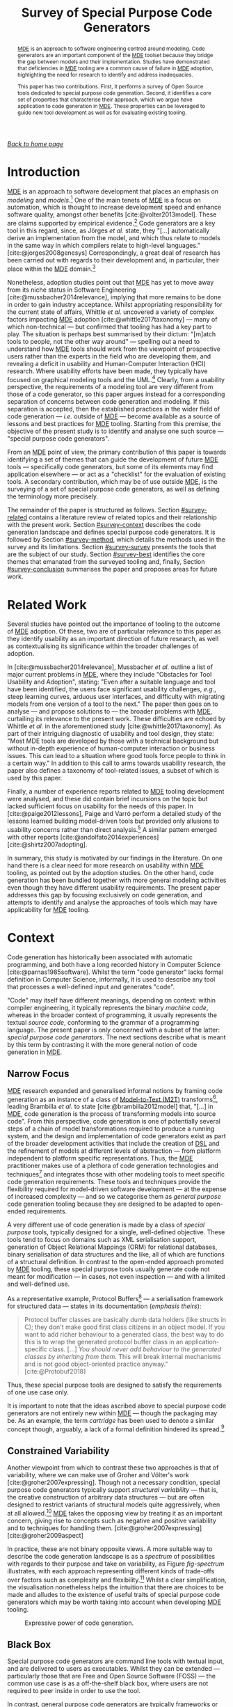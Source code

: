 :properties:
:id: ABA49482-2E5D-2CA4-6813-5F0C8B868F8E
:end:
#+title: Survey of Special Purpose Code Generators
#+author: Marco Craveiro <marco.craveiro@gmail.com>
#+email: marco.craveiro@gmail.com
#+options: <:nil c:nil todo:nil ^:nil d:nil date:nil author:nil toc:nil html-postamble:nil <:nil H:7 ^:{}
#+startup: inlineimages
#+cite_export: csl
#+bibliography: ../bibliography.bib

/[[id:11F938FF-2A01-4424-DBE3-16527251E747][Back to home page]]/

#+begin_abstract
[[id:C29C6088-B396-A404-9183-09FE5AD2D105][MDE]] is an approach to software engineering centred around modeling. Code
generators are an important component of the [[id:C29C6088-B396-A404-9183-09FE5AD2D105][MDE]] toolset because they bridge the
gap between models and their implementation. Studies have demonstrated that
deficiencies in [[id:C29C6088-B396-A404-9183-09FE5AD2D105][MDE]] tooling are a common cause of failure in [[id:C29C6088-B396-A404-9183-09FE5AD2D105][MDE]] adoption,
highlighting the need for research to identify and address inadequacies.

This paper has two contributions. First, it performs a survey of Open Source
tools dedicated to special purpose code generation. Second, it identifies a core
set of properties that characterise their approach, which we argue have
application to code generation in [[id:C29C6088-B396-A404-9183-09FE5AD2D105][MDE]]. These properties can be leveraged to
guide new tool development as well as for evaluating existing tooling.
#+end_abstract

#+TOC: headlines 3

* Introduction

[[id:C29C6088-B396-A404-9183-09FE5AD2D105][MDE]] is an approach to software development that places an emphasis on /modeling/
and /models/.[fn:mde_family] One of the main tenets of [[id:C29C6088-B396-A404-9183-09FE5AD2D105][MDE]] is a focus on
automation, which is thought to increase development speed and enhance software
quality, amongst other benefits [cite:@volter2013model]. These are claims
supported by empirical evidence.[fn:hutchinson_assessment] Code generators are a
key tool in this regard, since, as Jörges /et al./ state, they "[...]
automatically derive an implementation from the model, and which thus relate to
models in the same way in which compilers relate to high-level languages."
[cite:@jorges2008genesys] Correspondingly, a great deal of research has been
carried out with regards to their development and, in particular, their place
within the [[id:C29C6088-B396-A404-9183-09FE5AD2D105][MDE]] domain.[fn:jorges_sota]

[fn:mde_family] [[id:C29C6088-B396-A404-9183-09FE5AD2D105][MDE]] is member of a family of closely related approaches that
share a /model-driven/ focus, leading Völter to group them under the moniker of
/MD*/ [cite:@Vlter2009MDBP] (/cf./ [[id:7FCC54A3-D2C3-0254-1C0B-103976AA8D87][The Model-Driven Jungle]]). The present paper
refers only to [[id:C29C6088-B396-A404-9183-09FE5AD2D105][MDE]] for the sake of simplicity, but the argument made is believed
to be relevant to [[id:7FCC54A3-D2C3-0254-1C0B-103976AA8D87][MD*]] in general. The interested reader is directed to Brambilla
/et al./ [cite:@brambilla2012model] for a broader treatment of [[id:7FCC54A3-D2C3-0254-1C0B-103976AA8D87][MD*]].

[fn:hutchinson_assessment] As an example, whilst performing an assessment of [[id:C29C6088-B396-A404-9183-09FE5AD2D105][MDE]]
in industry [cite:@hutchinson2011empirical], Hutchinson /et al./ reported a
positive impact in maintainability and productivity, which, according to their
respondents, was attributable to code generation. However, the study also
elaborated on the difficulty of performing a clear and unambiguous impact
assessment.

[fn:jorges_sota] Jörges /et al./ provide a good overview of the state of the art
of code generation in [cite:@jorges2008genesys]. For an understanding of how it
fits in the wider map of model transformations, see the feature model developed
by Czarnecki and Helsen [cite:@czarnecki2006feature].


Nonetheless, adoption studies point out that [[id:C29C6088-B396-A404-9183-09FE5AD2D105][MDE]] has yet to move away from its
niche status in Software Engineering [cite:@mussbacher2014relevance], implying
that more remains to be done in order to gain industry acceptance. Whilst
appropriating responsibility for the current state of affairs, Whittle /et al./
uncovered a variety of complex factors impacting [[id:C29C6088-B396-A404-9183-09FE5AD2D105][MDE]] adoption
[cite:@whittle2017taxonomy] --- many of which non-technical --- but confirmed
that tooling has had a key part to play. The situation is perhaps best
summarised by their dictum: "[m]atch tools to people, not the other way around"
--- spelling out a need to understand how [[id:C29C6088-B396-A404-9183-09FE5AD2D105][MDE]] tools should work from the
viewpoint of prospective users rather than the experts in the field who are
developing them, and revealing a deficit in usability and Human-Computer
Interaction (HCI) research. Where usability efforts have been made, they
typically have focused on graphical modeling tools and the
UML.[fn:yosser_harald] Clearly, from a usability perspective, the requirements
of a modeling tool are very different from those of a code generator, so this
paper argues instead for a corresponding separation of concerns between code
generation and modeling. If this separation is accepted, then the established
practices in the wider field of code generation --- /i.e./ outside of [[id:C29C6088-B396-A404-9183-09FE5AD2D105][MDE]] ---
become available as a source of lessons and best practices for [[id:C29C6088-B396-A404-9183-09FE5AD2D105][MDE]] tooling.
Starting from this premise, the objective of the present study is to identify
and analyse one such source --- "special purpose code generators".

[fn:yosser_harald] The reader is directed to Yosser /et al./
[cite:@el2015enhancing] and Harald [cite:@storrle2014impact] for a sample of
these efforts.


From an [[id:C29C6088-B396-A404-9183-09FE5AD2D105][MDE]] point of view, the primary contribution of this paper is towards
identifying a set of themes that can guide the development of future [[id:C29C6088-B396-A404-9183-09FE5AD2D105][MDE]] tools
--- specifically code generators, but some of its elements may find application
elsewhere --- or act as a "checklist" for the evaluation of existing tools. A
secondary contribution, which may be of use outside [[id:C29C6088-B396-A404-9183-09FE5AD2D105][MDE]], is the surveying of a
set of special purpose code generators, as well as defining the terminology more
precisely.

The remainder of the paper is structured as follows. Section [[#survey-related]]
contains a literature review of related topics and their relationship with the
present work. Section [[#survey-context]] describes the code generation landscape
and defines special purpose code generators. It is followed by Section
[[#survey-method]], which details the methods used in the survey and its
limitations. Section [[#survey-survey]] presents the tools that are the subject of
our study. Section [[#survey-best]] identifies the core themes that emanated from
the surveyed tooling and, finally, Section [[#survey-conclusion]] summarises the
paper and proposes areas for future work.

* Related Work
  :properties:
  :custom_id: survey-related
  :end:

Several studies have pointed out the importance of tooling to the outcome of [[id:C29C6088-B396-A404-9183-09FE5AD2D105][MDE]]
adoption. Of these, two are of particular relevance to this paper as they
identify usability as an important direction of future research, as well as
contextualising its significance within the broader challenges of adoption.

In [cite:@mussbacher2014relevance], Mussbacher /et al./ outline a list of major
current problems in [[id:C29C6088-B396-A404-9183-09FE5AD2D105][MDE]], where they include "Obstacles for Tool Usability and
Adoption", stating: "Even after a suitable language and tool have been
identified, the users face significant usability challenges, /e.g./, steep
learning curves, arduous user interfaces, and difficulty with migrating models
from one version of a tool to the next." The paper then goes on to analyse ---
and propose solutions to --- the broader problems with [[id:C29C6088-B396-A404-9183-09FE5AD2D105][MDE]], curtailing its
relevance to the present work. These difficulties are echoed by Whittle /et al./
in the aforementioned study [cite:@whittle2017taxonomy]. As part of their
intriguing diagnostic of usability and tool design, they state: "Most MDE tools
are developed by those with a technical background but without in-depth
experience of human-computer interaction or business issues. This can lead to a
situation where good tools force people to think in a certain way." In addition
to this call to arms towards usability research, the paper also defines a
taxonomy of tool-related issues, a subset of which is used by this paper.

Finally, a number of experience reports related to [[id:C29C6088-B396-A404-9183-09FE5AD2D105][MDE]] tooling development were
analysed, and these did contain brief incursions on the topic but lacked
sufficient focus on usability for the needs of this paper. In
[cite:@paige2012lessons], Paige and Varró perform a detailed study of the lessons
learned building model-driven tools but provided only allusions to usability
concerns rather than direct analysis.[fn:usability_concerns] A similar pattern
emerged with other reports [cite:@andolfato2014experiences] [cite:@shirtz2007adopting].

[fn:usability_concerns] As an example: "In particular, the collaborators
required a textual interface to any tools (the intended users preferred a
textual interface instead of a graphical one). It was also perceived that a
textual interface, and textual MDD languages, were preferred for fine-grained
tasks such as specifying how models were navigated, evaluating expressions,
etc." [cite:@paige2012lessons]


In summary, this study is motivated by our findings in the literature. On one
hand there is a clear need for more research on usability within [[id:C29C6088-B396-A404-9183-09FE5AD2D105][MDE]] tooling, as
pointed out by the adoption studies. On the other hand, code generation has been
bundled together with more general modeling activities even though they have
different usability requirements. The present paper addresses this gap by
focusing exclusively on code generation, and attempts to identify and analyse
the approaches of tools which may have applicability for [[id:C29C6088-B396-A404-9183-09FE5AD2D105][MDE]] tooling.

* Context
  :PROPERTIES:
  :custom_id: survey-context
  :END:

Code generation has historically been associated with automatic programming, and
both have a long recorded history in Computer Science
[cite:@parnas1985software]. Whilst the term "code generator" lacks formal
definition in Computer Science, informally, it is used to describe any tool that
processes a well-defined input and generates "code".

"Code" may itself have different meanings, depending on context: within compiler
engineering, it typically represents the binary /machine code/, whereas in the
broader context of programming, it usually represents the textual /source code/,
conforming to the grammar of a programming language. The present paper is only
concerned with a subset of the latter: /special purpose code generators/. The
next sections describe what is meant by this term by contrasting it with the
more general notion of code generation in [[id:C29C6088-B396-A404-9183-09FE5AD2D105][MDE]].

** Narrow Focus
   :PROPERTIES:
   :custom_id: special-narrow-focus
   :END:

[[id:C29C6088-B396-A404-9183-09FE5AD2D105][MDE]] research expanded and generalised informal notions by framing code
generation as an instance of a class of [[id:93400D0B-2E1E-7244-D07B-DD8BCA98277A][Model-to-Text (M2T)]]
transforms[fn:Czarnecki_transforms], leading Brambilla /et al./ to state
[cite:@brambilla2012model] that, "[...] in [[id:C29C6088-B396-A404-9183-09FE5AD2D105][MDE]], code generation is the process
of transforming models into source code". From this perspective, code generation
is one of potentially several steps of a chain of model transformations required
to produce a running system, and the design and implementation of code
generators exist as part of the broader development activities that include the
creation of [[id:1D15099E-7294-6724-3343-A6C71CB05BF9][DSL]] and the refinement of models at different levels of abstraction
--- from platform independent to platform specific representations. Thus, the
[[id:C29C6088-B396-A404-9183-09FE5AD2D105][MDE]] practitioner makes use of a plethora of code generation technologies and
techniques[fn:rose] and integrates those with other modeling tools to meet
specific code generation requirements. These tools and techniques provide the
flexibility required for model-driven software development --- at the expense of
increased complexity --- and so we categorise them as /general purpose/ code
generation tooling because they are designed to be adapted to open-ended
requirements.

[fn:Czarnecki_transforms] See Czarnecki and Helsen
[cite:@czarnecki2003classification] [cite:@czarnecki2006feature] for a detailed
treatment of [[id:93400D0B-2E1E-7244-D07B-DD8BCA98277A][M2T]] transforms. Note that these were originally known as
Model-to-Code (M2C) transforms, but the word "text" was preferred over "code"
because the output of a [[id:93400D0B-2E1E-7244-D07B-DD8BCA98277A][M2T]] transform need not be source code --- /e.g./ JSON,
XML, /etc./

[fn:rose] Many of which are detailed in Rose /et al./'s feature model
[cite:@rose2012feature].


A very different use of code generation is made by a class of /special purpose/
tools, typically designed for a single, well-defined objective. These tools tend
to focus on domains such as XML serialisation support, generation of Object
Relational Mappings (ORM) for relational databases, binary serialisation of data
structures and the like, all of which are functions of a structural definition.
In contrast to the open-ended approach promoted by [[id:C29C6088-B396-A404-9183-09FE5AD2D105][MDE]] tooling, these special
purpose tools usually generate code not meant for modification --- in cases, not
even inspection --- and with a limited and well-defined use.

As a representative example, Protocol Buffers[fn:protobuf_url] --- a
serialisation framework for structured data --- states in its documentation
(/emphasis theirs/):

#+begin_quote
Protocol buffer classes are basically dumb data holders (like structs in C);
they don't make good first class citizens in an object model. If you want to add
richer behaviour to a generated class, the best way to do this is to wrap the
generated protocol buffer class in an application-specific class. [...] /You
should never add behaviour to the generated classes by inheriting from them./
This will break internal mechanisms and is not good object-oriented practice
anyway." [cite:@Protobuf2018]
#+end_quote

Thus, these special purpose tools are designed to satisfy the requirements of
one use case only.

[fn:protobuf_url] https://developers.google.com/protocol-buffers


It is important to note that the ideas ascribed above to special purpose code
generators are not entirely new within [[id:C29C6088-B396-A404-9183-09FE5AD2D105][MDE]] --- though the packaging may
be. As an example, the term /cartridge/ has been used to denote a similar
concept though, arguably, a lack of a formal definition hindered its
spread.[fn:cartridge]

[fn:cartridge] In [cite:@volter2013model], Völter /et al./ states that "a cartridge
is a 'piece of generator' for a certain architectural aspect". However, in
[cite:@Vlter2009MDBP], Völter elaborates on his concerns for the term, and these
are quite damning: "[I]t’s not clear to me what it [a cartridge] really is. A
cartridge is generally described as a 'generator module', but how do you combine
them? How do you define the interfaces of such modules? How do you handle the
situation where to cartridges have implicit dependencies through the code they
generate?"

** Constrained Variability

Another viewpoint from which to contrast these two approaches is that of
variability, where we can make use of Groher and Völter's work
[cite:@groher2007expressing]. Though not a necessary condition, special purpose
code generators typically support /structural variability/ --- that is, the
creative construction of arbitrary data structures --- but are often designed to
restrict variants of structural models quite aggressively, when at all
allowed.[fn:build_file] [[id:C29C6088-B396-A404-9183-09FE5AD2D105][MDE]] takes the opposing view by treating it as
an important concern, giving rise to concepts such as negative and positive
variability and to techniques for handling them. [cite:@groher2007expressing]
[cite:@groher2009aspect]

[fn:build_file] As an example of a special purpose code generator that can
eschew structural variability, consider a build file generator that needs only a
fixed structural input --- /i.e./ one or more sets of files.


In practice, these are not binary opposite views. A more suitable way to
describe the code generation landscape is as a /spectrum/ of possibilities with
regards to their purpose and take on variability, as Figure [[fig-spectrum]]
illustrates, with each approach representing different kinds of trade-offs over
factors such as complexity and flexibility.[fn:expressive_dsl] Whilst a clear
simplification, the visualisation nonetheless helps the intuition that there are
choices to be made and alludes to the existence of useful traits of special
purpose code generators which may be worth taking into account when developing
[[id:C29C6088-B396-A404-9183-09FE5AD2D105][MDE]] tooling.

[fn:expressive_dsl] An idea inspired from Groher and Völter's analysis on the
expressive power of DSLs [cite:@groher2007expressing].


#+caption: Expressive power of code generation.
#+name: fig-spectrum
#+attr_latex: :scale 0.25
[[../assets/images/code_generation_spectrum.png]]

** Black Box

Special purpose code generators are command line tools with textual input, and
are delivered to users as executables. Whilst they can be extended ---
particularly those that are Free and Open Source Software (FOSS) --- the common
use case is as a off-the-shelf black box, where users are not required to peer
inside in order to use the tool.

In contrast, general purpose code generators are typically frameworks or
libraries --- building blocks to be assembled by expert users and tailored for
their specific domain in a bespoke and, ideally, iterative manner. They evolve
with the practitioner's understanding of the domain.

** Audience

The users of special purpose code generators are software engineers, as they
generate one very specific aspect of a larger software system and thus must
integrate with traditional development.

On the other hand, [[id:C29C6088-B396-A404-9183-09FE5AD2D105][MDE]] users may span a large set of engineering roles
--- from architects, to analysts to developers --- depending on the specifics of
a particular application.

** Commonalities

From all that has been stated, it may appear there is a gulf between the role of
code generation as understood by [[id:C29C6088-B396-A404-9183-09FE5AD2D105][MDE]] and special purpose code
generators. Whilst there are differences in objectives, it is important not to
lose sight of what they have in common.

Applications of [[id:C29C6088-B396-A404-9183-09FE5AD2D105][MDE]] that do not target /full code generation/ will
ultimately require a degree of integration with "traditional" --- /i.e./
non-[[id:C29C6088-B396-A404-9183-09FE5AD2D105][MDE]] --- software engineering practices, in a fashion very similar
to special purpose code generators. Hence, there is value in learning about
their approach.

* Study Method
    :PROPERTIES:
    :custom_id: survey-method
    :END:

This section explains the criteria used to select the special purpose code
generators, the format of the description for each tool, and the dimensions used
for evaluation.

** Selection Criteria
     :PROPERTIES:
     :custom_id: survey-criteria
     :END:

Our criteria for tool selection was as follows:

- *Openness*: FOSS is developed out in the open amongst a community of
  developers, and thus benefits from a wide range of views. In addition, Open
  Source projects provide visibility of the health of their development
  community and development processes, making them the ideal candidates for our
  research.
- *Maturity*: The chosen tools must have existed for five years or more and are
  known to be used in industry. This ensures the approach has been validated and
  is production ready.
- *Activity*: Projects were required to have been continuously maintained during
  their lifetime, with a cadence of releases and/or recent commits to their
  Version Control System (VCS). Both major and minor releases were included in
  the release count, as per tagging in the project's VCS repository.
- *Diversity*: In the interest of variety, we only selected a project for each
  given domain in order to obtain better coverage.

From a preliminary list of tools that matched our selection criteria, we
selected four tools. The final selection was based on our familiarity with the
programming language (C++) and with the tools themselves, in order to facilitate
the analysis. It is important to note that the selection is not intended to be
exhaustive. Instead, the objective was to survey a small sample set in search of
interesting insights. See Section [[#survey-limitations]] for more details on
limitations.

** Tool Description

Each surveyed tool has four dedicated sections:

- *Overview*: Brief summary of the generator and its domain, including a summary
  with items from the selection criteria as outlined in Section [[#survey-criteria]]
  and a trivial example of the tool's input.
- *Usage*: A walk-through of a typical use of the tool.
- *DSL*: A short description of the [[id:1D15099E-7294-6724-3343-A6C71CB05BF9][DSL]] used by the tool, with usage examples
  where available.
- *Variability Strategy*: A description of the approach to variability taken by
  the tool.
- *Evaluation*: An evaluation of the tool according to the dimensions defined in
  the next section.

** Evaluation
   :PROPERTIES:
   :custom_id: special-evaluation
   :END:

The starting point for our evaluation was Whittle /et al./'s "Taxonomy of MDE
Tool Considerations" [cite:@whittle2017taxonomy]. The taxonomy was adapted for the
needs of the present study by removing categories and sub-categories which were
not deemed applicable, and renaming or merging others for clarity. The final
result is the following set of categories:

- *Usability*: General commentary on usability concerns for the tool.
- *Tooling Integration*: How well does the tool integrate with existing
  development environments and build systems.
- *Code Integration*: How well does the generated code integrate with existing
  code and build systems.
- *Variability*: Analysis of the trade-offs made between variability and
  complexity.
- *Dependencies*: Is the generated code self-contained or does it introduce
  additional dependencies.
- *Generated Code*: Comments on the subjective qualities of the generated code.
- *Error Reporting*: Describes how errors are reported to users.

As with Whittle /et al./'s taxonomy, its important to note that these categories
are not entirely orthogonal --- meaning they interact with each other and, in
some cases, classification may be ambiguous. However, they are believed to be
sufficient for the purposes of the present evaluation.

** Limitations
   :PROPERTIES:
   :custom_id: survey-limitations
   :END:

A survey of this nature is not without its limitations, which must be taken into
account in order to ensure applicability. First and foremost, there is a risk in
overreaching when using analogies. [[id:C29C6088-B396-A404-9183-09FE5AD2D105][MDE]] and special purpose code
generators have very different roles in software engineering, leading us to
limit our analysis to areas where the overlap is most evident.

Secondly, the focus of the present work was on FOSS as it is more amenable to
analysis; however, proprietary tooling may have a very different set of
characteristics due to its development model.

Thirdly, due to familiarity, our focus is skewed towards C++, a compiled
language with no reflection support. Given its current focus on performance and
systems programming, patterns observed in C++ may not necessarily extend to more
modern languages like Java and C# or to interpreted languages.

Fourthly, the chosen sample size was kept deliberately small, mainly in order to
allow delving deeper into the functionality of each tool but also because many
of the FOSS code generators target similar domains --- in particular,
cross-language serialisation. Therefore, patterns present in this sample may not
be representative of the wider landscape of special purpose code generation,
though in our personal experience, we believe they are.

Nevertheless, even taking into account these limitations, we believe the present
paper still presents valid suggestions for the development of code generators
under [[id:C29C6088-B396-A404-9183-09FE5AD2D105][MDE]]. The onus is on the practitioner to ensure applicability and
to take into account the listed limitations.

* Survey
  :PROPERTIES:
  :custom_id: survey-survey
  :END:

This section introduces all the tools that are part of the survey.

** ODB
     :PROPERTIES:
     :custom_id: survey-odb
     :END:

ODB[fn:odb_url] is a command line tool that generates Object-Relational mappings
for the C++ programming language. It uses suitably annotated C++ source code as
its input, and has the ability to generate mappings for a number of Relational
Database Management System (RDBMS).

[fn:odb_url] https://www.codesynthesis.com/products/odb


#+caption: Fact sheet for ODB.
|------------------+----------------------|
| *Domain*         | ORM                  |
| *First Release*  | v1.0, September 2010 |
| *Latest Release* | v2.4, May 2015       |
| *Total Releases* | 20                   |
| *Latest Commit*  | May 2018             |
| *License*        | GPL, NCUEL           |
| *Input*          | C++ ODB Pragma Lang. |
| *Output*         | C++, SQL             |
|------------------+----------------------|

As per the project's website [cite:@ODBSite], "[ODB] allows you to persist C++
objects to a relational database without having to deal with tables, columns, or
SQL and without manually writing any mapping code." ODB outputs both C++ mapping
code and SQL statements to create the relational database schema as well as
querying, inserting, deleting or updating mapped entities.

ODB makes use of a set of handcrafted libraries which are referenced by
generated code. These provide high-level interfaces for database access, as well
as implementations for RDBMS specific functionality.

Finally, an important aspect of ODB is its implementation as a GNU Compiler
Collection (GCC) plugin. Due to this, it is has the same level of compliance
with the C++ standard as the compiler, which is very advantageous as the
language is very complex and changes frequently.

*** Usage

ODB is designed to be called as part of the build process in a fashion similar
to C++ compilers. It makes very few requirements of the build system, other than
the ability to call external programs.

Typically, each invocation of the tool contains one or more target header files
which are decorated with ODB pragmas, as exemplified in Listing ref:odb_code.

#+caption: C++ class with ODB pragma annotations. label:odb_code
#+attr_latex: :options frame=tb
#+begin_src c++ :exports code
#include <string>

#pragma db object
class person {
public:
    person() {}

public:
    #pragma db id
    std::string name_;
    unsigned int age_;
};
 #+end_src

Users are expected to generate build system rules for each file that requires
mappings, as well as rules to compile the generated code into object files. They
must also install the ODB supporting libraries, and configure the build system
to locate and link the generated code against them.

*** DSL

ODB defines two internal [[id:1D15099E-7294-6724-3343-A6C71CB05BF9][DSL]]s, hosted within the C++ programming language. The
first is the /ODB Pragma Language/, as demonstrated in Listing ref:odb_code.
Pragma directives are an extensibility mechanism for the C and C++ languages,
and are often used to control implementation specific behaviours of compilers.
ODB makes use of it to define ORM related constructs.

According to the manual, the ODB Pragma Language

#+begin_quote
[...] is used to communicate various properties of persistent classes to the ODB
compiler by means of special =#pragma= directives embedded in the C++ header
files. It controls aspects of the object-relational mapping such as names of
tables and columns that are used for persistent classes and their members or
mapping between C++ types and database types. [cite:@ODBManual2018]
#+end_quote

The second [[id:1D15099E-7294-6724-3343-A6C71CB05BF9][DSL]] is the ODB Query Language, described as

#+begin_quote
[...] an object-oriented database query language that can be used to search for
objects matching certain criteria. It is modeled after and is integrated into
C++ allowing you to write expressive and safe queries that look and feel like
ordinary C++." [cite:@ODBManual2018]
#+end_quote

*** Variability Strategy

ODB offers variability support at two levels:

- *Global*: Invocations of the ODB tool can inline all command line parameters
  or instead supply an external text file with the configuration. These
  parameters will affect all applicable entities.
- *Local*: In the source code, each mapped entity can be annotated with pragmas
  that configure code generation.

When combined, these result in a large configuration surface to control ODB's
behaviour. Parameters can be grouped into the following broad categories:

- *Customisation of Relational Entities*: Supply or override names (database
  name, schema name, index name, table name and so forth), add a prefix or
  post-fix to relational names, /etc./
- *Mapping Customisation*: Manually override the default mappings of C++ types
  to SQL types, or supply a different mapping profile; users can choose a
  profile that is most suitable for their C++ programming environment --- /e.g./
  standard C++, Boost or Qt.
- *Customisation of Generated Code*: Add user supplied epilogues and prologues,
  place generated code in a user-defined namespaces, change the extension and/or
  names of generated files, configure the version of the C++ standard, the
  export of symbols, definition of macros, omit the generation of some aspects
  --- /e.g./ do not generate SQL insert statements, queries, /etc./
- *Database Specific Parameters*: A number of parameters are specific to a given
  RDBMS, such as the client tool versions, warnings, /etc./
- *Tracing and Debugging*: Provide debug information of the code generation
  process, stop generation if the size of generated code is greater than N lines
  of code, /etc./

ODB's flexible approach to variability does not preclude a minimalist use case
due to its judicious use of default values. The only mandatory parameters are
local pragmas in source code to identify entities to map and global command line
arguments to point to the target file.

*** Evaluation

ODB can be characterised across the following dimensions.

- *Usability*: Due to its command line interface mimicking a compiler, ODB has a
  very shallow learning curve for developers. In addition, by making use of
  internal [[id:1D15099E-7294-6724-3343-A6C71CB05BF9][DSL]] hosted within C++, it requires little learning for a typical C++
  developer.
- *Tooling Integration*: By making very few demands of the build system and
  using C++ source code with few modifications as its input, ODB is able to
  integrate with any development environment and build system. Users need not
  change their setup in order to use ODB.
- *Code Integration*: ODB uses a forward-engineering approach, imposing a strict
  separation between handcrafted code and generated code. Generated code is not
  intended to be modified by its users; changes must be exclusively made to the
  handcrafted source code via the ODB Pragma Language followed by regeneration.
- *Variability*: ODB supports a high-degree of variability but requires very
  little configuration in order to produce code. This lowers the barrier of
  entry to new users.
- *Dependencies*: Generated code requires ODB specific libraries. Whilst
  producing smaller and simpler code, this also means having to install the
  libraries and configure the build system to find them, as well as adding
  dependencies to the deployment.
- *Generated Code*: Samples of the generated code produced by ODB were manually
  inspected and found to be of a standard comparable to the handcrafted code of
  the ODB libraries. This is very advantageous when debugging and
  troubleshooting problems. In addition, ODB offers a number of options
  dedicated to customisation of generated code, easing the integration into
  existing code bases.
- *Error Reporting*: Error messages are reported to the command line using the
  formatting defined by the GCC compiler. This is less convenient for users
  of other compilers --- such as Microsoft Visual C++ --- as their development
  environment may not able to interpret error messages.

** Protocol Buffers

Protocol Buffers are a cross-platform serialisation mechanism for structured
data, allowing the exchange of messages in possibly heterogeneous environments
such as different hardware platforms and programming languages. Protocol Buffers
has four main components: a language for the definition of messages, a so-called
"compiler" that transforms the message definition into source code, a
wire-format that specifies its binary representation and helper libraries that
are referenced by the generated code.

#+caption: Fact sheet for Protocol Buffers.
|------------------+-------------------------------|
| *Domain*         | Structured data serialisation |
| *First Release*  | v2.0, July 2008               |
| *Latest Release* | v3.5 November 2017            |
| *Total Releases* | 19                            |
| *Latest Commit*  | June 2018                     |
| *License*        | BSD                           |
| *Input*          | Protocol Buffers Language     |
| *Output*         | Multiple languages            |
|------------------+-------------------------------|

Whilst there are multiple implementations available, our survey focuses on the
default protocol buffer compiler =protoc= as supplied by the Protocol Buffers
project. The compiler has out of the box support for several programming
languages such as C++, C# and Java.

In addition to code generation, =protoc= also has the ability to encode and
decode messages, but, this functionality is out of the scope of the present
analysis.

*** Usage

Users define one or more structured data types in a text file, written in
conformance with the Protocol Buffers Language [cite:@ProtobufLanguage2018].
Input files typically have the extension =.proto=. Listing ref:proto_code
provides an example message.

#+caption: Message using Protocol Buffers IDL. label:proto_code
#+attr_latex: :options frame=tb
#+begin_src c++ :exports code
syntax = "proto3";

message person {
  string name = 1;
  int32 age = 2;
}
#+end_src

Each invocation of the tool is made against one or more =.proto= files and must
supply command line parameters to determine the set of programming languages to
generate. Other than the ability of calling external binaries, the compiler
makes very few demands from the build system --- thus supporting all modern
build systems.

Users are responsible for creating build system rules to transform the =.proto=
files, as well as rules to compile the generated code into object files as
required by the target language. However, the tool supports the automated
generation of rules for =make=-like build systems. Finally, generated code
depends on handcrafted libraries supplied by the Protocol Buffers project, so
these must be installed and made visible to the build system.

*** DSL

As described previously, =.proto= files must conform to the Protocol Buffers
Language [cite:@ProtobufLanguage2018], currently at version 3. The language has
a C-like syntax, and provides a set of constructs from the domain of message
serialisation such as:

- Message definition;
- Ordering of fields in a message;
- Optional, mandatory and reserved fields;
- Primitive types with well-specified machine-level representation, independent
  of target platform.

The parsing and validation of =.proto= files is performed by =protoc= as part of
the generation process.

*** Variability Strategy

Outside of the structural variability enabled by the creative construction
nature of the Protocol Buffers Language, =protoc= has very limited support for
variability. All of its parameters are global, and fall under the following
categories:

- *Output*: Determines if an output language is enabled, the location for its
  files, whether to concatenate output files, user-created plugins to add
  support for additional programming languages, /etc./
- *Tracing and Debugging*: Format of error messages, list available free fields,
  /etc./

*** Evaluation

The =protoc= compiler can be characterised across the following dimensions.

- *Usability*: The Protocol Buffers [[id:1D15099E-7294-6724-3343-A6C71CB05BF9][DSL]] is very similar to typical programming
  language constructs and other IDLs (Interface Description Language) such as
  CORBA (Common Object Request Broker Architecture), which greatly facilitates
  learning. The Protocol Buffers compiler has a very simple command line
  interface, allowing users to generate code with minimal knowledge of the
  infrastructure.
- *Tooling Integration*: The compiler is designed to fit in the existing build
  systems and development environments, needing very little support in order to
  do so. It also behaves in a fashion similar to other development tools such as
  linkers and compilers, facilitating integration.
- *Code Integration*: =protoc= uses a forward-engineering approach, so users are
  not allowed to modify generated code. The generated code is expected to be
  integrated with the remaining code for the system via rules in the build
  system.
- *Variability*: The constrained variability approach taken by =protoc= reduces
  the learning curve, but as a consequence it is not possible to customise
  generated code to handle specific use cases such as adding epilogues or
  prologues, changing namespaces, etc.
- *Dependencies*: Generated code requires Protocol Buffers specific libraries.
  These help keep generated code small, but demand additional setup from the
  build system in terms of locating dependencies and additional artefacts to
  deploy.
- *Generated Code*: Upon inspection, we found that the quality of the generated
  code for C++ is not at the same level as the handcrafted code in supporting
  libraries. Nevertheless, the code is simple enough to enable users to debug
  it.
- *Error Reporting*: =protoc= provides the ability to report errors using either
  GCC or Microsoft's Visual Studio formats, thus integrating with two of the
  major development environments for C++. However, other programming languages
  may have different notations for the reporting of errors, and thus do not
  benefit from the same level of integration.

** SWIG
     :PROPERTIES:
     :custom_id: special-purpose-swig
     :END:

SWIG (Simplified Wrapper and Interface Generator)[fn:swig_url] reads C and C++
code and generates the infrastructure necessary to allow calling the original
code from a different programming language. SWIG originally targeted scripting
languages but over time it has been extended to support compiled languages as
well such as Java and C#.

[fn:swig_url] http://www.swig.org


#+caption: Fact sheet for SWIG.
|------------------+---------------------------|
| *Domain*         | Language interoperability |
| *First Release*  | v1.0 September 1996       |
| *Latest Release* | v3.0.12 January 2017      |
| *Total Releases* | 68                        |
| *Latest Commit*  | June 2018                 |
| *License*        | GPL                       |
| *Input*          | C/C++, SWIG interface     |
| *Output*         | Multiple languages        |
|------------------+---------------------------|

The SWIG website states that

#+begin_quote
[i]t works by taking the declarations found in C/C++ header files and using them
to generate the wrapper code that scripting languages need to access the
underlying C/C++ code. In addition, SWIG provides a variety of customization
features that let you tailor the wrapping process to suit your application.
[cite:@SWIGExecutiveSummary]
#+end_quote

An important area where SWIG has limitations is in the parsing of C++ code,
as it uses an internal C/C++ parser. Due to the complexity of the C++ language,
as well as its fast pace of change, the parser is not able to parse all
compliant C++ code --- particularly code that makes use of features in the
latest standards, /e.g./ C++ 14, C++ 17.

*** Usage

Whilst SWIG is able to parse C and C++ code directly, the recommended usage is
to create a separate SWIG interface file that explicitly defines the API
(Application Programming Interface) to export. This is done so as to avoid
exporting types inadvertently and also to stop polluting general source code
with SWIG annotations. Interface files typically have a =.i= or =.swg= extension
and contain C/C++ code interspersed with SWIG interface commands, as exemplified
in Listing ref:swig_code.

#+caption: C++ class with SWIG macros. label:swig_code
#+attr_latex: :options frame=tb
#+begin_src c++ :exports code
%module people
%{
#include <string>
%}

class person {
public:
    person() {}

public:
    std::string name_;
    unsigned int age_;
};
#+end_src

Once defined, the interface files can be processed by the command line tool
=swig=. Users can choose to generate wrappers for one or more languages by
supplying command line arguments.

SWIG does not make any demands on the build tool, other than the ability to
call external processes, so it integrates with most build systems. It is the
responsibility of the user to create appropriate build system rules to generate
the wrapper code and to build the shared objects that ultimately will be used in
the target language.

*** DSL

The [[id:1D15099E-7294-6724-3343-A6C71CB05BF9][DSL]] used by SWIG in its interface files is based on the C
pre-processor, itself a simple text processing language. The SWIG
pre-processor adds its own set of commands, escaped with =%=. The main objective
of the SWIG commands is to allow a fine grained control over the
exported API.

The following is a sample of the available commands:

- *=%include=*: Includes a file into the interface. The original pre-processor
  =#include= is ignored to avoid including files into the API unnecessarily
  such as library headers and other third party code.
- *=%import=*: Includes a file to satisfy dependencies, but does not add its
  contents to the exported interface.
- *=%define, %inline, %enddef=*: Provides a more convenient interface for macro
  definition at the SWIG level.
- *=%extend=*: Extends an existing class interface with additional code.
- *=%typemap=*: Provides a way to override the default mapping of types.
- *=%module=*: Defines a containing module for the exported code. The notion of
  "module" is mapped to the adequate construct in the target language such as
  =namespace= in C# and =package= in Java.

The pre-processor commands have evolved over the years to cater for a large
range of use cases in interoperability, and thus addresses the majority of
requirements.

*** Variability Strategy

The SWIG [[id:1D15099E-7294-6724-3343-A6C71CB05BF9][DSL]] produces transformations on the original C and C++ source
code, and thus it is a creative construction [[id:1D15099E-7294-6724-3343-A6C71CB05BF9][DSL]] focused on structural
variability.

The remaining support for variability in the =swig= tool is very limited, and
falls under the following categories:

- *Input*: Add support for C++ (only C is supported by default), change the
  behaviour of the C pre-processor, /etc./
- *Output*: Configuration of the languages to generate, directories in which to
  output the files, /etc./
- *Tracing and Debugging*: Dump information on the API to generate,
  dump symbol tables, dump type mapping, show code after pre-processing, set the
  warning level, /etc./

*** Evaluation

SWIG can be characterised across the following dimensions.

- *Usability*: The =swig= tool itself requires a shallow learning curve, since
  it uses a command line interface similar to that of a compiler and has a small
  the number of configuration options --- most of which are common to a
  compiler. However, the SWIG [[id:1D15099E-7294-6724-3343-A6C71CB05BF9][DSL]] does not share these properties.
  SWIG interface files --- with its two-stage pre-processing pipeline
  and two sets of pre-processing commands --- can become very large and complex
  and require developers that are knowledgeable about SWIG.
- *Tooling Integration*: The =swig= tool is designed to fit in the existing
  build systems and development environments by following a workflow similar to
  a compiler.
- *Code Integration*: SWIG uses a forward engineering approach, thus
  generated code is not modifiable. Users are expected to design build system
  rules to build and link the generated code in the same manner as for other
  handcrafted code.
- *Variability*: On one hand, the structural variability promoted by the
  SWIG [[id:1D15099E-7294-6724-3343-A6C71CB05BF9][DSL]] makes the tool highly configurable and able to handle a
  variety of very complex use cases. On the other hand, outside of simple
  scenarios, SWIG has a very steep learning curve due to this support
  for variability.
- *Dependencies*: Generated code does not have any third-party dependencies,
  which makes it easier to integrate.
- *Generated Code*: SWIG generates thousands of lines of C++ code even for
  trivial examples, making it difficult to understand. The authors of SWIG
  state this clearly in the generated code via the following comment: "This file
  is not intended to be easily readable and contains a number of coding
  conventions designed to improve portability and efficiency." Unsurprisingly,
  the quality of generated code is lower than handcrafted code, but it is
  well-structured and simple enough to make debugging possible.
- *Error Reporting*: The =swig= tool reports errors using the GCC output
  formatting, which makes integration with environments using GCC
  straightforward. However, it does not support Microsoft's Visual Studio
  format.

** XSD

XSD[fn:xsd_url] is a tool that receives an XML schema[fn:xml_schemas] as
input and outputs C++ classes representing the entities in the schema, as well
as XML serialisation code for those classes.

[fn:xsd_url] https://www.codesynthesis.com/products/xsd

[fn:xml_schemas] XML schemas are also known as XML Schema Definition Language
(XSD), giving the name to the tool. However, in the interest of clarity, we will
only refer to them as /XML schemas/ in this paper.


As per the project's website,


#+begin_quote
the biggest advantage of this approach is that you can "[...] access the data
stored in XML using types and functions that semantically correspond to your
application domain rather that dealing with the intricacies of reading and
writing XML. [cite:@XSDSite]
#+end_quote

#+caption: Fact sheet for the XSD tool.
|------------------+--------------------------|
| *Domain*         | XML mapping              |
| *First Release*  | v1.0, August 2005        |
| *Latest Release* | v4.0, September 2014     |
| *Total Releases* | 19                       |
| *Latest Commit*  | November 2017            |
| *License*        | GPL, NCUEL (proprietary) |
| *Input*          | XML Schema               |
| *Output*         | C++                      |
|------------------+--------------------------|

XSD provides two backends for the generated code: /parser/ and /tree/. The
parser backend uses streaming for document processing, which is more suitable
when handling large documents, or for simpler access patterns. The tree backend
loads documents in its entirety to an in-memory tree, and is designed for for
smaller documents and more complex access patterns. Backends are selectable via
command line options.

*** Usage

Users create XML schemas using their XML editing tool of choice. Once
defined, the XML schema is supplied to the command line tool
=xsd-4=.[fn:xsd_installation] Listing ref:xsd_code provides an example XML
schema that can be used as input to XSD.

[fn:xsd_installation] The tool name may vary depending on your
installation.


#+begin_export latex
\newpage
#+end_export

#+caption: XML Schema input for XSD tool. label:xsd_code
#+attr_latex: :options frame=tb
#+begin_src xml :exports code
<?xml version="1.0"?>
<xs:schema xmlns:xs=
 "http://www.w3.org/2001/XMLSchema">
 <xs:complexType name="person">
  <xs:attribute
      name="name"
      type="xs:string"/>
  <xs:attribute
      name="age"
      type="xs:integer"/>
 </xs:complexType>
</xs:schema>
#+end_src

The command line tool generates the C++ classes and the XML mapping code; the
user must then integrate the generated code into the build system by creating
the required build system rules. However, if the build system is a variant of
=make=, the tool can also be used to code generate the rules.

In addition, the generated code depends on handcrafted libraries, so the onus is
on the user to install these and to make them visible to the build system.

*** DSL

XML is a mature, standardised language for describing structured data
[cite:@XMLSpec]. There are a variety of tools for editing and processing XML
documents and schemas. Due to this, the [[id:1D15099E-7294-6724-3343-A6C71CB05BF9][DSL]] is completely decoupled from the XSD
tool.

*** Variability Strategy

In addition to the structural variability enabled by XML schemas,
the XSD tool has a number of parameters to configure the generation
of code. These can be classified into the following broad categories:

- *Backend*: As discussed above, the type of XML processing to
  generate code for. Some of the options are only applicable to a
  specific backend.
- *Output*: Directory in which to place the output, whether to
  generate one file per type, /etc./
- *Mapping Customisation*: Override the default type mapping between
  C++ types and XML types.
- *Customisation of Generated Code*: Which C++ standard to target,
  what character encoding to use, whether to inline functions,
  override filenames and extensions, modify include paths with regular
  expressions, header guards, /etc./
- *Build System*: Options related to the generation of build system
  targets for generated code.
- *Tracing and Debugging*: Limit generation to a given number of lines
  of code, tracing of regular expressions, /etc./

Whilst there are a large number of command line parameters, the XSD
tool is able to generate code with very little configuration supplied,
due to the use of defaults. The only mandatory parameter is the
backend.

*** Evaluation

The XSD tool can be characterised across the following
dimensions.

- *Usability*: The command line interface provided by the tool is similar to
  other command line tools such as compilers, thus lowering the learning curve
  for new users. In addition, users can use their XML editing tool of
  choice to create and validate the input XML schema.
- *Tooling Integration*: The tool integrates with any modern build system and
  development environment that supports calling external tools.
- *Code Integration*: The XSD tool uses a forward engineering approach,
  meaning that generated code should not be modified and is separated from
  handcrafted code. Changes are made to the XML schema and code is
  regenerated.
- *Variability*: Outside of the creative construction of XML schemas,
  the XSD tool supports a high-degree of variability which enables
  users to customise the generated code for their particular use case. However,
  due to defaulting, the tool requires very little customisation in order to
  generate code, resulting in a low barrier of entry for new users.
- *Dependencies*: By requiring the installation of dependencies in order to
  build the generated code, the XSD tool made the setup process more
  complex than it would have otherwise been without dependencies.
- *Generated Code*: The code generated by the XSD tool is of a standard
  comparable to the handcrafted code in their core libraries. It is
  well-commented and succinct, largely due to its reliance on external
  libraries.
- *Error Reporting*: Errors are reported using the GCC formatting,
  enabling an easy integration to environments which use this compiler. However,
  given that the input is in standard XML, users can ensure the
  document is valid via their XML tool of choice before code
  generation.

* Best Practices and Lessons Learned
    :PROPERTIES:
    :custom_id: survey-best
    :END:

Whilst covering four different domains, all the four tools under analysis
nevertheless presented a number of commonalities, which can be broadly
categorised under the following themes.

** Low Barrier to Entry

In all four cases, the tooling presented a low barrier to entry to new users by
trying to keep complexity low. This results emerges from a number of decisions:

- *Simple Workflow*: All tools under analysis had a very similar workflow,
  roughly mimicking a typical C++ compiler. The workflow is kept simple due to a
  reliance on forward-engineering, therefore bypassing complex integration
  issues with handcrafted code.[fn:integration_issues]
- *Ease of Integration*: The surveyed tools make very little demands in terms of
  integration in a wider environment, and thus can be used by any build system.
  The ease of integration extends to error reporting, though here most tools
  only supported the GCC error formatting. In addition, users are not
  required to change their project structure in order to cater for generated
  code, which further eases integration. In some cases its even possible to make
  generated code look like handcrafted code by adding epilogues and prologues
  --- useful for comments, licences and related boilerplate.
- *Ease of Use*: All tools can be used with a very small number of mandatory
  configuration parameters, making it easy to get started. In general, tools
  required minimal understanding of the underlying domain of the tool and no
  experience with the modeling and code generation domains.
- *Ease of Troubleshooting*: Whilst the quality of generated code varied from
  tool to tool, in general all of them produced code that is suitable for
  debugging. A subset of the tools produced high-quality code, comparable to
  handcrafted code.

[fn:integration_issues] For a good description of integration issues
see Greifenberg /et al./ [cite:@greifenberg2015integration].


** Input Decoupling

All surveyed tools have a command line interface with textual input, which is a
characteristic of special purpose code generators. This architecture has a
number of advantages:

- The audience of the tool becomes more focused. The code generator can be
  specifically designed for software engineers without any need to accommodate
  other types of users.
- Users need not change their development environment to manage the input files
  --- though, if the input is a [[id:1D15099E-7294-6724-3343-A6C71CB05BF9][DSL]] specific to the tool, there may be a need
  for additional plugins in order to obtain a rich editing environment.
- Input files can reuse the same VCS as source code, the same process of code
  reviews, /etc./ From a process perspective, they are treated like ordinary
  source code.
- If the input is defined by an external specification such as XML,
  users benefit from the existing tooling ecosystem.
- Textual input does not preclude graphical editing; external tools can provide
  graphical manipulation, as long as they are able to generate the textual
  input. However, this is not a code generator concern.
- Input files can be pre-processed by other tools, including pipelines via the
  chaining of tools. For example, post-processing scripts can be applied for
  pretty-printing, filtering, /etc./ As before, these are not a code generator
  concern, which makes the process flexible.

Most of these items are corollaries of the Unix Philosophy, which McIlroy
succintly describes as follows:

#+begin_quote
Write programs that do one thing and do it well. Write programs to work
together. Write programs to handle text streams, because that is a universal
interface. [cite:@salus1994quarter]
#+end_quote

** Incremental Complexity

Most tools require very little theoretical understanding when getting started. A
subset of the surveyed tools have a large variability surface that can be
deployed by advanced users to handle specific use cases, but which is hidden
from beginners and intermediate users via defaulting mechanisms. Users can
explore the surface incrementally, as they become proficient with the tool.
However, in some cases such as SWIG, advanced use cases result in very
complex input files.

* Conclusion
  :PROPERTIES:
  :custom_id: survey-conclusion
  :END:

The present study performed a survey of four special purpose code generators
across four distinct domains, and extracted a set of best practices and lessons
learned from their approach. The conclusions of this work take the form of
recommendations, which should be considered only when not making use of /full
code generation/.

The recommendations are as follows:

- [[id:C29C6088-B396-A404-9183-09FE5AD2D105][MDE]] tools should decouple the modeling functionality from code generation, and
  consider using a textual [[id:1D15099E-7294-6724-3343-A6C71CB05BF9][DSL]] to communicate between modeling and code
  generation.
- The code generator should be a command line tool with an interface similar to
  that of a compiler --- including error reporting --- in order to integrate
  seamlessly with most build tools and to better focus on its audience ---
  software engineers.

With regards to future work, an interesting direction of research may be to
perform a broader but shallower survey, spanning across a large number of
special purpose code generators, with several tools per domain and covering
multiple programming languages. In addition, the categories used for tool
evaluation may also provide material for an extension of Whittle /et al./'s
"Taxonomy of [[id:C29C6088-B396-A404-9183-09FE5AD2D105][MDE]] Tool Considerations" [cite:@whittle2017taxonomy].

* Bibliography

#+print_bibliography:
